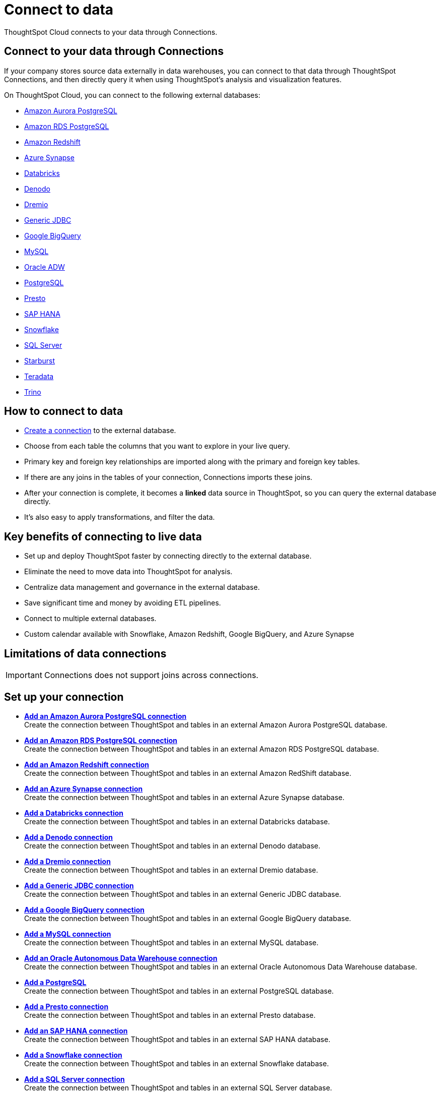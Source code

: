 = Connect to data
:last_updated: 12/9/2022
:linkattrs:
:experimental:
:page-layout: default-cloud
:page-aliases: /admin/ts-cloud/connect-data.adoc
:description: ThoughtSpot Cloud connects to your data through Connections.

ThoughtSpot Cloud connects to your data through Connections.

== Connect to your data through Connections

If your company stores source data externally in data warehouses, you can connect to that data through ThoughtSpot Connections, and then directly query it when using ThoughtSpot's analysis and visualization features.

On ThoughtSpot Cloud, you can connect to the following external databases:

* xref:connections-aurora.adoc[Amazon Aurora PostgreSQL]
* xref:connections-rds.adoc[Amazon RDS PostgreSQL]
* xref:connections-redshift.adoc[Amazon Redshift]
* xref:connections-synapse.adoc[Azure Synapse]
* xref:connections-databricks.adoc[Databricks]
* xref:connections-denodo.adoc[Denodo]
* xref:connections-dremio.adoc[Dremio]
* xref:connections-jdbc.adoc[Generic JDBC]
* xref:connections-gbq.adoc[Google BigQuery]
* xref:connections-mysql.adoc[MySQL]
* xref:connections-adw.adoc[Oracle ADW]
* xref:connections-postgresql.adoc[PostgreSQL]
* xref:connections-presto.adoc[Presto]
* xref:connections-hana.adoc[SAP HANA]
* xref:connections-snowflake.adoc[Snowflake]
* xref:connections-sql-server.adoc[SQL Server]
* xref:connections-starburst.adoc[Starburst]
* xref:connections-teradata.adoc[Teradata]
* xref:connections-trino.adoc[Trino]

== How to connect to data

* <<set-up-connection,Create a connection>> to the external database.
* Choose from each table the columns that you want to explore in your live query.
* Primary key and foreign key relationships are imported along with the primary and foreign key tables.
* If there are any joins in the tables of your connection, Connections imports these joins.
* After your connection is complete, it becomes a *linked* data source in ThoughtSpot, so you can query the external database directly.
* It's also easy to apply transformations, and filter the data.

== Key benefits of connecting to live data

* Set up and deploy ThoughtSpot faster by connecting directly to the external database.
* Eliminate the need to move data into ThoughtSpot for analysis.
* Centralize data management and governance in the external database.
* Save significant time and money by avoiding ETL pipelines.
* Connect to multiple external databases.
* Custom calendar available with Snowflake, Amazon Redshift, Google BigQuery, and Azure Synapse

== Limitations of data connections

IMPORTANT: Connections does not support joins across connections.

[#set-up-connection]
== Set up your connection

* *xref:connections-aurora-add.adoc[Add an Amazon Aurora PostgreSQL connection]* +
Create the connection between ThoughtSpot and tables in an external Amazon Aurora PostgreSQL database.
* *xref:connections-redshift-add.adoc[Add an Amazon RDS PostgreSQL connection]* +
Create the connection between ThoughtSpot and tables in an external Amazon RDS PostgreSQL database.
* *xref:connections-redshift-add.adoc[Add an Amazon Redshift connection]* +
 Create the connection between ThoughtSpot and tables in an external Amazon RedShift database.
* *xref:connections-synapse-add.adoc[Add an Azure Synapse connection]* +
 Create the connection between ThoughtSpot and tables in an external Azure Synapse database.
* *xref:connections-databricks-add.adoc[Add a Databricks connection]* +
Create the connection between ThoughtSpot and tables in an external Databricks database.
* *xref:connections-denodo-add.adoc[Add a Denodo connection]* +
Create the connection between ThoughtSpot and tables in an external Denodo database.
* *xref:connections-dremio-add.adoc[Add a Dremio connection]* +
Create the connection between ThoughtSpot and tables in an external Dremio database.
* *xref:connections-jdbc-add.adoc[Add a Generic JDBC connection]* +
Create the connection between ThoughtSpot and tables in an external Generic JDBC database.
* *xref:connections-gbq-add.adoc[Add a Google BigQuery connection]* +
 Create the connection between ThoughtSpot and tables in an external Google BigQuery database.
* *xref:connections-mysql-add.adoc[Add a MySQL connection]* +
Create the connection between ThoughtSpot and tables in an external MySQL database.
* *xref:connections-adw-add.adoc[Add an Oracle Autonomous Data Warehouse connection]* +
 Create the connection between ThoughtSpot and tables in an external Oracle Autonomous Data Warehouse database.
* *xref:connections-postgresql-add.adoc[Add a PostgreSQL]* +
Create the connection between ThoughtSpot and tables in an external PostgreSQL database.
* *xref:connections-presto-add.adoc[Add a Presto connection]* +
Create the connection between ThoughtSpot and tables in an external Presto database.
* *xref:connections-hana-add.adoc[Add an SAP HANA connection]* +
 Create the connection between ThoughtSpot and tables in an external SAP HANA database.
* *xref:connections-snowflake-add.adoc[Add a Snowflake connection]* +
 Create the connection between ThoughtSpot and tables in an external Snowflake database.
* *xref:connections-sql-server-add.adoc[Add a SQL Server connection]* +
Create the connection between ThoughtSpot and tables in an external SQL Server database.
* *xref:connections-starburst-add.adoc[Add a Starburst connection]* +
 Create the connection between ThoughtSpot and tables in an external Starburst database.
* *xref:connections-teradata-add.adoc[Add a Teradata connection]* +
 Create the connection between ThoughtSpot and tables in an external Teradata database.
* *xref:connections-trino-add.adoc[Add a Trino connection]* +
Create the connection between ThoughtSpot and tables in an external Trino database.

=== Next steps

There are two options to continue setup:

* If you completed onboarding, proceed to xref:tables-join.adoc[join tables].
* To continue onboarding, xref:worksheet-create-setup.adoc[create a Worksheet].

////
This release of ThoughtSpot Cloud supports Snowflake and RedShift databases on AWS. Learn how to connect to your [Snowflake](#snowflake) or [Amazon Redshift](#redshift) data in ThoughtSpot.

{: id="snowflake"}
## Connect to a Snowflake database

![Connect to your data]({{ site.baseurl }}/images/connect-data-snowflake.gif "Connect to your data")

Follow these steps to create a new Snowflake connection:

1. Click **Create Connection**.

2. On the **Choose connection type** interface, add the following information:

   - **Connection Name**
   - **Connection description** (optional)
   - Select connection type; here, choose **Snowflake**

3. Click **Continue**.

4. On the **Snowflake connection details** interface, enter the information for your Snowflake data source.

    See [Connect to Snowflake from ThoughtSpot Cloud]({{ site.baseurl }}/admin/ts-cloud/ts-cloud-embrace-snowflake.html#connection-properties) for more information on each of the specific attributes you must enter for your connection.

5. (Optional) Provide additional key-value pairs that you must have to set up your connection to Snowflake:

   - Click **Advanced Config** menu
   - Enter your key and value information in the **Key** and **Value** fields.
   - To add more keys and values, click the plus sign (+).

    Note that the key-value pairs you enter must be defined in your Snowflake data source. Key-value pairs are case-sensitive.

6. Click **Continue**.

7. On the **Select tables** interface, expand each table available in the connection, and select the columns you plan to use.

8. When you complete your selection, click **Create connection**.

**Congratulations!** You now have a connection to your Snowflake database.

{: id="redshift"}
## Connect to a Redshift database

![Connect to your data]({{ site.baseurl }}/images/connect-data-redshift.gif "Connect to your data")

Follow these steps to create a new Redshift connection:

1. Click **Create Connection**.

2. On the **Choose connection type** interface, add the following information:

   - **Connection Name**
   - **Connection description** (optional)
   - Select connection type; here, choose **Amazon Redshift**

3. Click **Continue**.

4. On the **Amazon Redshift connection details** interface, enter the information for your Redshift data source.

    See [Connect to Amazon Redshift from ThoughtSpot Cloud]({{ site.baseurl }}/admin/ts-cloud/ts-cloud-embrace-redshift.html#connection-properties) for more information on each of the specific attributes you must enter for your connection.

5. (Optional) Provide additional key-value pairs that you must have to set up your connection to Redshift:

   - Click **Advanced Config** menu
   - Enter your key and value information in the **Key** and **Value** fields.
   - To add more keys and values, click the plus sign (+).

    Note that the key-value pairs you enter must be defined in your Redshift data source. Key-value pairs are case-sensitive.

6. Click **Continue**.

7. On the **Select tables** interface, expand each table available in the connection, and select the columns you plan to use.

8. When you complete your selection, click **Create connection**.

**Congratulations!** You now have a connection to your Redshift database.

## Next steps
Next, [join tables]({{ site.baseurl }}/admin/ts-cloud/tables-join.html).
////
